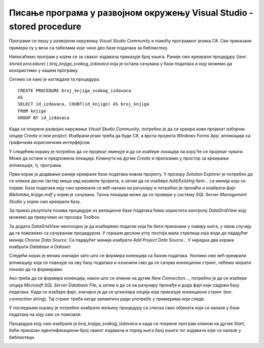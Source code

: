 Писање програма у развојном окружењу Visual Studio - stored procedure
=====================================================================

.. suggestionnote::

    Видели смо како се у оквиру објекта *DataGridView* приказује садржај целе табеле. Могуће је приказати и резултат рада неке процедуре коју смо креирали и која је остала сачувана унутар базе података. Следи пример. 

Програми се пишу у развојном окружењу *Visual Studio Community* и помоћу програмког језика C#. Сви приказани примери су у вези са табелама које чине део базе података за библиотеку. 

Написаћемо програм у којем се за сваког издавача приказује број књига. Раније смо креирали процедуру ((енг. *stored procedure*) ) *broj_knjiga_svakog_izdavaca* која је остала сачувана у бази података и коју можемо да искористимо у нашем програму. 

Сетимо се како је изгледала та процедура.

::

    CREATE PROCEDURE broj_knjiga_svakog_izdavaca
    AS
    SELECT id_izdavaca, COUNT(id_knjige) AS broj_knjiga
    FROM knjige
    GROUP BY id_izdavaca

Када се покрене развојно окружење *Visual Studio Community*, потребно је да се креира нови пројекат избором опције *Create a new project*. Изабрани језик треба да буде С#, а врста пројекта *Windows Forms App*, апликација са графичким корисничким интерфејсом. 

У следећем кораку је потребно да се пројекат именује и да се изабере локација на којој ће се пројекат чувати. Може да остане и предложена локација. Кликнути на дугме *Create* и прелазимо у простор за креирање апликације, тј. програма. 

Први корак је додавање раније креиране базе података новом пројекту. У прозору *Solution Explorer* је потребно да се кликне десни тастер миша над називом пројекта, а затим да се изабере *Add/Existing Item...* са менија који се појави. База података коју смо креирали се већ налази на рачунару и потребно је пронаћи и изабрати фајл *Biblioteka_knjige.mdf* у којем је сачувана. Тачна локација може да се провери у систему *SQL Server Management Studio* у којем смо креирали базу. 

За приказ резултата позива процедуре из релационе базе података ћемо користити контролу *DataGridView* коју можемо да превучемо из прозора *Toolbox*. 

За додати *DataGridView* неопходно је да изаберемо податке који ће бити приказани у оквиру њега, у овом случају да га повежемо са сачуваном процедуром. У горњем десном углу постоји мала стрелица која води до падајућег менија *Choose Data Source*. Са падајућег менија изабрати *Add Project Data Source...* У наредна два корака изабрати *Database* и *Dataset*. 

Следећи корак је веома значајан зато што се формира конекција са базом података. Уколико смо већ креирали апликацију која се повезује на ову базу података и означили смо да се сачува конекциони стринг, нећемо морати поново да га формирамо. 

Ако треба да се формира конекција, након што се кликне на дугме *New Connection...*, потребно је да се изабере опција *Microsoft SQL Server Database File*, а затим и да се на рачунару пронађе и дода фајл који садржи базу података. Када се изабере фајл, значајно је да се штиклира опција која приказује конекциони стринг (енг. *connection string*). Тај стринг треба негде запамтити ради употребе у примерима који следе. 

У последњем кораку је потребно изабрати жељену процедуру са списка свих објеката који се налазе у бази података на коју смо се повезали. 

.. image:: ../../_images/slika_33a.jpg
    :width: 600
    :align: center

Процедура коју смо изабрали је *broj_knjiga_svakog_izdavaca* и када се покрене програм кликом на дугме *Start*, биће приказан идентификациони број сваког издавача и поред њега број књига тог издавача које се налазе у библиотеци.

.. image:: ../../_images/slika_33b.jpg
    :width: 400
    :align: center
